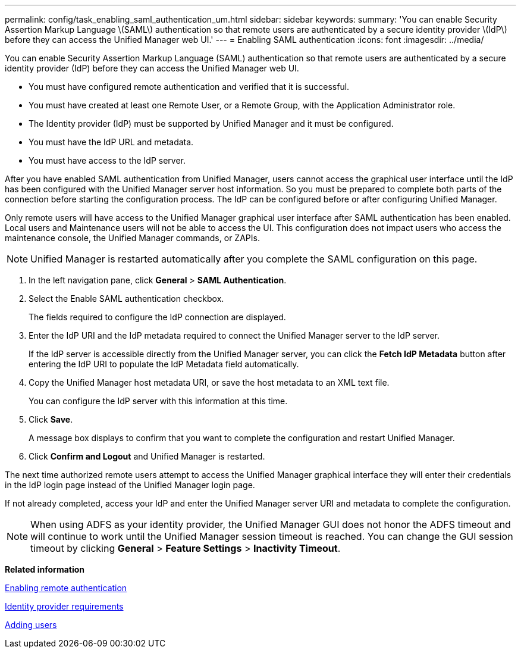 ---
permalink: config/task_enabling_saml_authentication_um.html
sidebar: sidebar
keywords: 
summary: 'You can enable Security Assertion Markup Language \(SAML\) authentication so that remote users are authenticated by a secure identity provider \(IdP\) before they can access the Unified Manager web UI.'
---
= Enabling SAML authentication
:icons: font
:imagesdir: ../media/

[.lead]
You can enable Security Assertion Markup Language (SAML) authentication so that remote users are authenticated by a secure identity provider (IdP) before they can access the Unified Manager web UI.

* You must have configured remote authentication and verified that it is successful.
* You must have created at least one Remote User, or a Remote Group, with the Application Administrator role.
* The Identity provider (IdP) must be supported by Unified Manager and it must be configured.
* You must have the IdP URL and metadata.
* You must have access to the IdP server.

After you have enabled SAML authentication from Unified Manager, users cannot access the graphical user interface until the IdP has been configured with the Unified Manager server host information. So you must be prepared to complete both parts of the connection before starting the configuration process. The IdP can be configured before or after configuring Unified Manager.

Only remote users will have access to the Unified Manager graphical user interface after SAML authentication has been enabled. Local users and Maintenance users will not be able to access the UI. This configuration does not impact users who access the maintenance console, the Unified Manager commands, or ZAPIs.

[NOTE]
====
Unified Manager is restarted automatically after you complete the SAML configuration on this page.
====

. In the left navigation pane, click *General* > *SAML Authentication*.
. Select the Enable SAML authentication checkbox.
+
The fields required to configure the IdP connection are displayed.

. Enter the IdP URI and the IdP metadata required to connect the Unified Manager server to the IdP server.
+
If the IdP server is accessible directly from the Unified Manager server, you can click the *Fetch IdP Metadata* button after entering the IdP URI to populate the IdP Metadata field automatically.

. Copy the Unified Manager host metadata URI, or save the host metadata to an XML text file.
+
You can configure the IdP server with this information at this time.

. Click *Save*.
+
A message box displays to confirm that you want to complete the configuration and restart Unified Manager.

. Click *Confirm and Logout* and Unified Manager is restarted.

The next time authorized remote users attempt to access the Unified Manager graphical interface they will enter their credentials in the IdP login page instead of the Unified Manager login page.

If not already completed, access your IdP and enter the Unified Manager server URI and metadata to complete the configuration.

[NOTE]
====
When using ADFS as your identity provider, the Unified Manager GUI does not honor the ADFS timeout and will continue to work until the Unified Manager session timeout is reached. You can change the GUI session timeout by clicking *General* > *Feature Settings* > *Inactivity Timeout*.
====

*Related information*

xref:task_enabling_remote_authentication.adoc[Enabling remote authentication]

xref:reference_identity_provider_requirements_um.adoc[Identity provider requirements]

xref:task_adding_users.adoc[Adding users]
